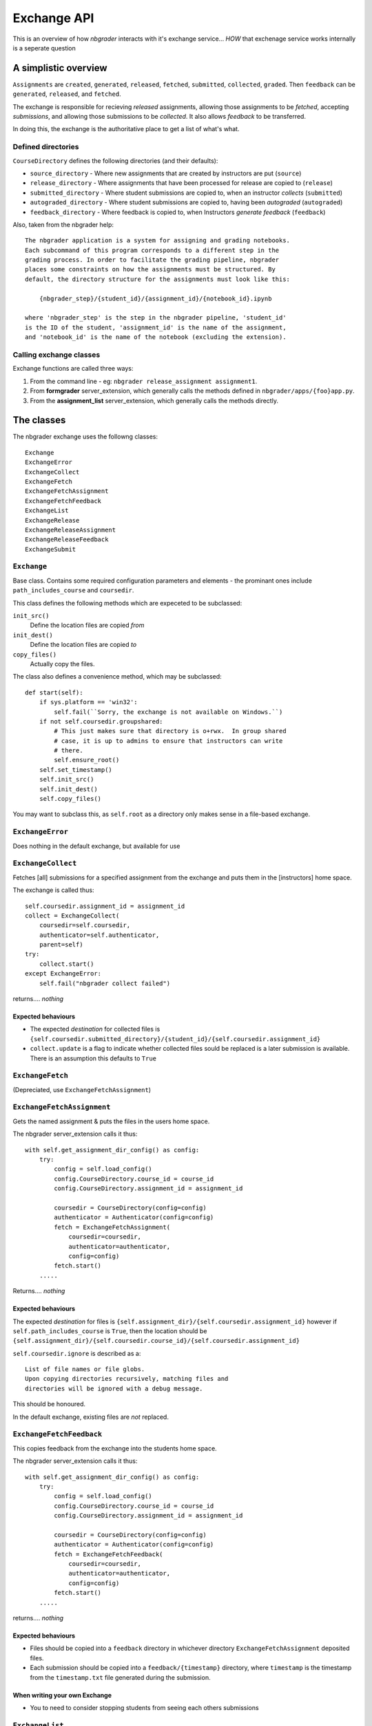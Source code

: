 Exchange API
============

This is an overview of how `nbgrader` interacts with it's exchange service... *HOW* that exchenage service works internally is a seperate question

A simplistic overview
---------------------

``Assignments`` are ``created``, ``generated``, ``released``, ``fetched``, ``submitted``, ``collected``, ``graded``. Then ``feedback`` can be ``generated``, ``released``, and ``fetched``.

The exchange is responsible for recieving *released* assignments, allowing those assignments to be *fetched*, accepting *submissions*, and allowing those submissions to be *collected*. It also allows *feedback* to be transferred.

In doing this, the exchange is the authoritative place to get a list of what's what.

Defined directories
~~~~~~~~~~~~~~~~~~~

``CourseDirectory`` defines the following directories (and their defaults):

- ``source_directory`` - Where new assignments that are created by instructors are put (``source``)
- ``release_directory`` - Where assignments that have been processed for release are copied to (``release``)
- ``submitted_directory`` - Where student submissions are copied to, when an instructor *collects* (``submitted``)
- ``autograded_directory`` - Where student submissions are copied to, having been *autograded* (``autograded``)
- ``feedback_directory`` - Where feedback is copied to, when Instructors *generate feedback* (``feedback``)

Also, taken from the nbgrader help::

    The nbgrader application is a system for assigning and grading notebooks.
    Each subcommand of this program corresponds to a different step in the
    grading process. In order to facilitate the grading pipeline, nbgrader
    places some constraints on how the assignments must be structured. By
    default, the directory structure for the assignments must look like this:
    
        {nbgrader_step}/{student_id}/{assignment_id}/{notebook_id}.ipynb
    
    where 'nbgrader_step' is the step in the nbgrader pipeline, 'student_id'
    is the ID of the student, 'assignment_id' is the name of the assignment,
    and 'notebook_id' is the name of the notebook (excluding the extension).

Calling exchange classes
~~~~~~~~~~~~~~~~~~~~~~~~

Exchange functions are called three ways:

1. From the command line - eg: ``nbgrader release_assignment assignment1``.
2. From **formgrader** server_extension, which generally calls the methods defined in ``nbgrader/apps/{foo}app.py``.
3. From the **assignment_list** server_extension, which generally calls the methods directly.

The classes
-----------

The nbgrader exchange uses the followng classes::

    Exchange
    ExchangeError
    ExchangeCollect
    ExchangeFetch
    ExchangeFetchAssignment
    ExchangeFetchFeedback
    ExchangeList
    ExchangeRelease
    ExchangeReleaseAssignment
    ExchangeReleaseFeedback
    ExchangeSubmit

``Exchange``
~~~~~~~~~~~~
Base class. Contains some required configuration parameters and elements - the prominant ones include ``path_includes_course`` and ``coursedir``.

This class defines the following methods which are expeceted to be subclassed:

``init_src()``
  Define the location files are copied *from*

``init_dest()``
  Define the location files are copied *to*

``copy_files()``
  Actually copy the files.

The class also defines a convenience method, which may be subclassed::

    def start(self):
        if sys.platform == 'win32':
            self.fail(``Sorry, the exchange is not available on Windows.``)
        if not self.coursedir.groupshared:
            # This just makes sure that directory is o+rwx.  In group shared
            # case, it is up to admins to ensure that instructors can write
            # there.
            self.ensure_root()
        self.set_timestamp()
        self.init_src()
        self.init_dest()
        self.copy_files()

You may want to subclass this, as ``self.root`` as a directory only makes sense in a file-based exchange.

``ExchangeError``
~~~~~~~~~~~~~~~~~

Does nothing in the default exchange, but available for use

``ExchangeCollect``
~~~~~~~~~~~~~~~~~~~

Fetches [all] submissions for a specified assignment from the exchange and puts them in the [instructors] home space.

The exchange is called thus::

        self.coursedir.assignment_id = assignment_id
        collect = ExchangeCollect(
            coursedir=self.coursedir,
            authenticator=self.authenticator,
            parent=self)
        try:
            collect.start()
        except ExchangeError:
            self.fail("nbgrader collect failed")

returns.... *nothing*

Expected behaviours
+++++++++++++++++++

- The expected *destination* for collected files is ``{self.coursedir.submitted_directory}/{student_id}/{self.coursedir.assignment_id}``
- ``collect.update`` is a flag to indicate whether collected files sould be replaced is a later submission is available. There is an assumption this defaults to ``True``

``ExchangeFetch``
~~~~~~~~~~~~~~~~~
(Depreciated, use ``ExchangeFetchAssignment``)

``ExchangeFetchAssignment``
~~~~~~~~~~~~~~~~~~~~~~~~~~~

Gets the named assignment & puts the files in the users home space.

The nbgrader server_extension calls it thus::

    with self.get_assignment_dir_config() as config:
        try:
            config = self.load_config()
            config.CourseDirectory.course_id = course_id
            config.CourseDirectory.assignment_id = assignment_id
            
            coursedir = CourseDirectory(config=config)
            authenticator = Authenticator(config=config)
            fetch = ExchangeFetchAssignment(
                coursedir=coursedir,
                authenticator=authenticator,
                config=config)
            fetch.start()
        .....

Returns.... *nothing*

Expected behaviours
+++++++++++++++++++

The expected *destination* for files is ``{self.assignment_dir}/{self.coursedir.assignment_id}`` however if ``self.path_includes_course`` is ``True``, then the location should be ``{self.assignment_dir}/{self.coursedir.course_id}/{self.coursedir.assignment_id}``

``self.coursedir.ignore`` is described as a::

    List of file names or file globs.
    Upon copying directories recursively, matching files and
    directories will be ignored with a debug message.

This should be honoured.

In the default exchange, existing files are *not* replaced.


``ExchangeFetchFeedback``
~~~~~~~~~~~~~~~~~~~~~~~~~

This copies feedback from the exchange into the students home space.

The nbgrader server_extension calls it thus::

    with self.get_assignment_dir_config() as config:
        try:
            config = self.load_config()
            config.CourseDirectory.course_id = course_id
            config.CourseDirectory.assignment_id = assignment_id

            coursedir = CourseDirectory(config=config)
            authenticator = Authenticator(config=config)
            fetch = ExchangeFetchFeedback(
                coursedir=coursedir,
                authenticator=authenticator,
                config=config)
            fetch.start()
        .....

returns.... *nothing*

Expected behaviours
+++++++++++++++++++

- Files should be copied into a ``feedback`` directory in whichever directory ``ExchangeFetchAssignment`` deposited files.
- Each submission should be copied into a ``feedback/{timestamp}`` directory, where ``timestamp`` is the timestamp from the ``timestamp.txt`` file generated during the submission.

When writing your own Exchange
++++++++++++++++++++++++++++++

- You to need to consider stopping students from seeing each others submissions

``ExchangeList``
~~~~~~~~~~~~~~~~

This class is responsible for determining what assignments are available to the user.

It has three flags to define various modes of operation:

``self.remove=True``
    If this flag is set, the assignment files (as defined below) are removed from the exchange.

``self.inbound=True`` or ``self.cached=True``
    These both refer to *submitted* assignments. The ``assignment_list`` plugin sets  ``config.ExchangeList.cached = True`` when it queries for submitted notebooks.

*neither*
    This is *released* (and thus *fetched*) assignments.


Note that ``CourseDirectory`` and ``Authenticator`` are defined when the server_sextension *assignment_list* calls the lister::

    with self.get_assignment_dir_config() as config:
        try:
            if course_id:
                config.CourseDirectory.course_id = course_id

            coursedir = CourseDirectory(config=config)
            authenticator = Authenticator(config=config)
            lister = ExchangeList(
                coursedir=coursedir,
                authenticator=authenticator,
                config=config)
            assignments = lister.start()
        ....

returns a List of Dicts - eg::

    [
        {'course_id': 'course_2', 'assignment_id': 'car c2', 'status': 'released', 'path': '/tmp/exchange/course_2/outbound/car c2', 'notebooks': [{'notebook_id': 'Assignment', 'path': '/tmp/exchange/course_2/outbound/car c2/Assignment.ipynb'}]},
        {'course_id': 'course_2', 'assignment_id': 'tree c2', 'status': 'released', 'path': '/tmp/exchange/course_2/outbound/tree c2', 'notebooks': [{'notebook_id': 'Assignment', 'path': '/tmp/exchange/course_2/outbound/tree c2/Assignment.ipynb'}]}
    ]

The format and structure of this data is discussed in `ExchangeList Date Return structure`_ below.

Note
++++

This gets called **TWICE** by the ``assignment_list`` server_extension - once for *released* assignments, and again for *submitted* assignments.

``ExchangeRelease``
~~~~~~~~~~~~~~~~~~~
(Depreciated, use ``ExchangeReleaseAssignment``)

``ExchangeReleaseAssignment``
~~~~~~~~~~~~~~~~~~~~~~~~~~~~~

This should copy the assignment from the *release* location (normally ``{self.coursedir.release_directory}/{self.coursedir.assignment_id}``) and copies it into the exchange service.

The class should check for the assignment existing (look in ``{self.coursedir.release_directory}/{self.coursedir.assignment_id}``) before actually copying

The exchange is called thus::

    release = ExchangeReleaseAssignment(
        coursedir=self.coursedir,
        authenticator=self.authenticator,
        parent=self)
    try:
        release.start()
    except ExchangeError:
        self.fail(``nbgrader release_assignment failed``)

returns.... *nothing*

``ExchangeReleaseFeedback``
~~~~~~~~~~~~~~~~~~~~~~~~~~~

This should copy all the feedback for the current assignment to the exchange.

Feedback is generated by the Instructor. From ``GenerateFeedbackApp``::

    Create HTML feedback for students after all the grading is finished.
    This takes a single parameter, which is the assignment ID, and then (by
    default) looks at the following directory structure:

        autograded/*/{assignment_id}/*.ipynb

    from which it generates feedback the the corresponding directories
    according to:

        feedback/{student_id}/{assignment_id}/{notebook_id}.html

The exchange is called thus::

    release_feedback = ExchangeReleaseFeedback(
        coursedir=self.coursedir,
        authenticator=self.authenticator,
        parent=self)
    try:
        release_feedback.start()
    except ExchangeError:
        self.fail("nbgrader release_feedback failed")

returns..... nothing

``ExchangeSubmit``
~~~~~~~~~~~~~~~~~~

This should copy the assignment from the user's work space, and make it available for instructors to *collect*.

The exchange is called thus::

    with self.get_assignment_dir_config() as config:
        try:
            config = self.load_config()
            config.CourseDirectory.course_id = course_id
            config.CourseDirectory.assignment_id = assignment_id
            coursedir = CourseDirectory(config=config)
            authenticator = Authenticator(config=config)
            submit = ExchangeSubmit(
                coursedir=coursedir,
                authenticator=authenticator,
                config=config)
            submit.start()
        .....

The *source* for files to be submitted needs to match that in ``ExchangeFetchAssignment``.

returns.... *nothing*

When writing your own Exchange
++++++++++++++++++++++++++++++

- You to need to consider stopping students from seeing each others submissions
- nbgrader functionality requires a file called ``timestamp.txt`` to be in the submission, containing the timestamp of that submission. The creation of this file is the responsibility of this class.
- Whilst nothing is done *as yet*, the default exchange checks the names of submitted notebooks, and logs differences.
- Submissions need to record ``student_id``, as well as ``course_id`` & ``assignment_id``
- The default exchange copies files to both an ``inbound`` and ``cache`` store. This may be significant considering ``ExchangeList``

ExchangeList Date Return structure
----------------------------------

As mentioned in the `ExchangeList`_ class documentation above, this data is returned as a List of Dicts.

The format of the Dicts vary depending on the type of assignments being listed.

Removed
~~~~~~~

Returns a list of assignments formatted as below (whether they are ``released`` or ``submitted``), but with the status set to ``removed``

Released & Submitted
~~~~~~~~~~~~~~~~~~~~

1. The first step is to loop through a list of assignments (lets call each one a ``path``) and get some basic data:

``released``

::

    {course_id: xxxx, assignment_id: yyyy}

``submitted``

::

    {course_id: xxxx, assignment_id: yyyy, student_id: aaaa, timestamp: ISO 8601}

2. We then add ``status`` and ``path`` information:

::

    if self.inbound or self.cached:
        info['status'] = 'submitted'
        info['path'] = path  # ie, where it is in the exchange
    elif os.path.exists(assignment_dir):
        info['status'] = 'fetched'
        info['path'] = os.path.abspath(assignment_dir)  # ie, where it in on the students home space.
    else:
        info['status'] = 'released'
        info['path'] = path # again, where it is in the exchange

    if self.remove:
        info['status'] = 'removed'
        # Note, no path - it's been deleted.

(``assignment_dir`` is the directory in the students home space, so needs to take into account ``self.path_includes_course``)

3. Next loop through all the *notebooks* in the ``path``, and get some basic data::

    nb_info = {'notebook_id': /name, less extension/, 'path': /path_to_file/}

4. If the notebook is ``info['status'] != 'submitted'``:
    that's all the data we have::
  
        info['notebooks'].append(nb_info)

    else, add *feedback* details for *this* notebook::

        nb_info['has_local_feedback'] = _has_local_feedback()
        nb_info['has_exchange_feedback'] = _has_exchange_feedback()
        if nb_info['has_local_feedback']:
            nb_info['local_feedback_path'] = _local_feedback_path()
        if nb_info['has_local_feedback'] and nb_info['has_exchange_feedback']:
            nb_info['feedback_updated'] = _exchange_feedback_checksum() != _local_feedback_checksum()
        info['notebooks'].append(nb_info)

5. Having looped through all notebooks
    If ``info['status'] == 'submitted'``, add feedback notes to the top-level assignment record::

        info['has_local_feedback'] = _any_local_feedback()
        info['has_exchange_feedback'] = _any_exchange_feedback()
        info['feedback_updated'] = _any_feedback_updated()
        if info['has_local_feedback']:
            info['local_feedback_path'] = os.path.join(
                assignment_dir, 'feedback', info['timestamp'])
        else:
            info['local_feedback_path'] = None